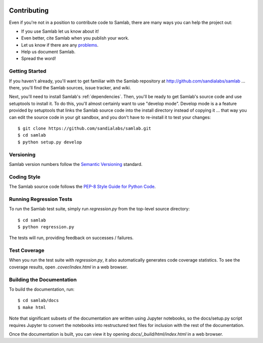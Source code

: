 .. image:: ../artwork/samlab.png
  :width: 200px
  :align: right

.. _contributing:

Contributing
============

Even if you're not in a position to contribute code to Samlab, there are many
ways you can help the project out:

* If you use Samlab let us know about it!
* Even better, cite Samlab when you publish your work.
* Let us know if there are any `problems <https://github.com/sandialabs/samlab/issues>`_.
* Help us document Samlab.
* Spread the word!

Getting Started
---------------

If you haven't already, you'll want to get familiar with the Samlab repository
at http://github.com/sandialabs/samlab ... there, you'll find the Samlab
sources, issue tracker, and wiki.

Next, you'll need to install Samlab's :ref:`dependencies`.  Then, you'll be
ready to get Samlab's source code and use setuptools to install it. To do
this, you'll almost certainly want to use "develop mode".  Develop mode is a a
feature provided by setuptools that links the Samlab source code into the
install directory instead of copying it ... that way you can edit the source
code in your git sandbox, and you don't have to re-install it to test your
changes::

    $ git clone https://github.com/sandialabs/samlab.git
    $ cd samlab
    $ python setup.py develop

Versioning
----------

Samlab version numbers follow the `Semantic Versioning <http://semver.org>`_ standard.

Coding Style
------------

The Samlab source code follows the `PEP-8 Style Guide for Python Code <http://legacy.python.org/dev/peps/pep-0008>`_.

Running Regression Tests
------------------------

To run the Samlab test suite, simply run `regression.py` from the
top-level source directory::

    $ cd samlab
    $ python regression.py

The tests will run, providing feedback on successes / failures.

Test Coverage
-------------

When you run the test suite with `regression.py`, it also automatically
generates code coverage statistics.  To see the coverage results, open
`.cover/index.html` in a web browser.

Building the Documentation
--------------------------

To build the documentation, run::

    $ cd samlab/docs
    $ make html

Note that significant subsets of the documentation are written using Jupyter
notebooks, so the docs/setup.py script requires Jupyter to convert the
notebooks into restructured text files for inclusion with the rest of the
documentation.

Once the documentation is built, you can view it by opening
`docs/_build/html/index.html` in a web browser.
